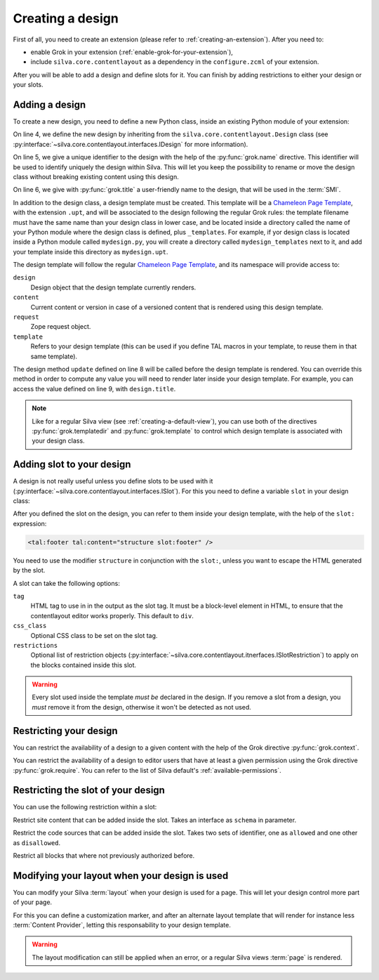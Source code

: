 
Creating a design
=================

First of all, you need to create an extension (please refer to
:ref:`creating-an-extension`). After you need to:

- enable Grok in your extension (:ref:`enable-grok-for-your-extension`),

- include ``silva.core.contentlayout`` as a dependency in the
  ``configure.zcml`` of your extension.

After you will be able to add a design and define slots for it. You
can finish by adding restrictions to either your design or your slots.

Adding a design
---------------

To create a new design, you need to define a new Python class, inside
an existing Python module of your extension:

.. sourcecode:: python
   :linenos:

   from silva.core.contentlayout import Design, Slot
   from five import grok

   class MyDesign(Design):
      grok.name('my_design')
      grok.title('My Design')

      def update(self):
          self.title = self.context.get_title_or_id()


On line 4, we define the new design by inheriting from the
``silva.core.contentlayout.Design`` class (see
:py:interface:`~silva.core.contentlayout.interfaces.IDesign` for more
information).

On line 5, we give a unique identifier to the design with the help of
the :py:func:`grok.name` directive. This identifier will be used to
identify uniquely the design within Silva. This will let you keep the
possibility to rename or move the design class without breaking
existing content using this design.

On line 6, we give with :py:func:`grok.title` a user-friendly name to
the design, that will be used in the :term:`SMI`.

In addition to the design class, a design template must be
created. This template will be a `Chameleon Page Template`_, with the
extension ``.upt``, and will be associated to the design following the
regular Grok rules: the template filename must have the same name than
your design class in lower case, and be located inside a directory
called the name of your Python module where the design class is
defined, plus ``_templates``. For example, if yor design class is
located inside a Python module called ``mydesign.py``, you will create
a directory called ``mydesign_templates`` next to it, and add your
template inside this directory as ``mydesign.upt``.

The design template will follow the regular `Chameleon Page
Template`_, and its namespace will provide access to:

``design``
   Design object that the design template currently renders.

``content``
   Current content or version in case of a versioned content that is
   rendered using this design template.

``request``
   Zope request object.

``template``
   Refers to your design template (this can be used if you define TAL
   macros in your template, to reuse them in that same template).

The design method ``update`` defined on line 8 will be called before
the design template is rendered. You can override this method in order
to compute any value you will need to render later inside your design
template. For example, you can access the value defined on line 9,
with ``design.title``.

.. note::

   Like for a regular Silva view (see :ref:`creating-a-default-view`),
   you can use both of the directives :py:func:`grok.templatedir` and
   :py:func:`grok.template` to control which design template is
   associated with your design class.


Adding slot to your design
--------------------------

A design is not really useful unless you define slots to be used with
it (:py:interface:`~silva.core.contentlayout.interfaces.ISlot`). For
this you need to define a variable ``slot`` in your design class:

.. sourcecode:: python
   :linenos:

   slots = {
      'first': Slot(),
      'second': Slot(),
      'footer': Slot(tag='footer')}

After you defined the slot on the design, you can refer to them inside
your design template, with the help of the ``slot:`` expression:

.. sourcecode:: html

   <tal:footer tal:content="structure slot:footer" />

You need to use the modifier ``structure`` in conjunction with the
``slot:``, unless you want to escape the HTML generated by the slot.

A slot can take the following options:

``tag``
   HTML tag to use in in the output as the slot tag. It must be a
   block-level element in HTML, to ensure that the contentlayout
   editor works properly. This default to ``div``.

``css_class``
   Optional CSS class to be set on the slot tag.

``restrictions``
   Optional list of restriction objects
   (:py:interface:`~silva.core.contentlayout.itnerfaces.ISlotRestriction`)
   to apply on the blocks contained inside this slot.

.. warning::

   Every slot used inside the template *must be* declared in the
   design. If you remove a slot from a design, you *must* remove it
   from the design, otherwise it won't be detected as not used.


Restricting your design
-----------------------

You can restrict the availability of a design to a given content with
the help of the Grok directive :py:func:`grok.context`.

You can restrict the availability of a design to editor users that
have at least a given permission using the Grok directive
:py:func:`grok.require`. You can refer to the list of Silva default's
:ref:`available-permissions`.


Restricting the slot of your design
-----------------------------------

You can use the following restriction within a slot:

.. class:: silva.core.contentlayout.slot.restictions.Content

   Restrict site content that can be added inside the slot. Takes an
   interface as ``schema`` in parameter.

.. class:: silva.core.contentlayout.slot.restictions.CodeSourceName

   Restrict the code sources that can be added inside the slot. Takes
   two sets of identifier, one as ``allowed`` and one other as
   ``disallowed``.

.. class:: silva.core.contentlayout.slot.restictions.BlockAll

   Restrict all blocks that where not previously authorized before.


Modifying your layout when your design is used
----------------------------------------------

You can modify your Silva :term:`layout` when your design is used for
a page. This will let your design control more part of your page.

For this you can define a customization marker, and after an alternate
layout template that will render for instance less :term:`Content
Provider`, letting this responsability to your design template.

.. warning::

   The layout modification can still be applied when an error, or a
   regular Silva views :term:`page` is rendered.

.. _Chameleon Page Template: http://chameleon.repoze.org/docs/latest/
